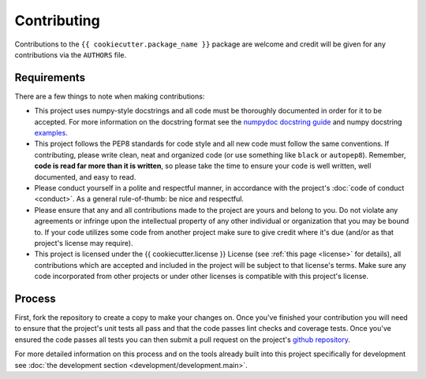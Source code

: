 ############
Contributing
############

Contributions to the ``{{ cookiecutter.package_name }}`` package are welcome and credit will be
given for any contributions via the ``AUTHORS`` file.


Requirements
============

There are a few things to note when making contributions:

- This project uses numpy-style docstrings and all code must be
  thoroughly documented in order for it to be accepted.  For more
  information on the docstring format see the `numpydoc docstring guide
  <https://numpydoc.readthedocs.io/en/latest/>`_ and numpy docstring
  `examples <https://sphinxcontrib-napoleon.readthedocs.io/en/latest/example_numpy.html>`_.

- This project follows the PEP8 standards for code style and all new
  code must follow the same conventions.  If contributing, please
  write clean, neat and organized code (or use something like ``black``
  or ``autopep8``).  Remember, **code is read far more than it is written**,
  so please take the time to ensure your code is well written, well documented,
  and easy to read.

- Please conduct yourself in a polite and respectful manner, in
  accordance with the project's :doc:`code of conduct <conduct>`.  As a
  general rule-of-thumb: be nice and respectful.

- Please ensure that any and all contributions made to the project are
  yours and belong to you.  Do not violate any agreements or infringe
  upon the intellectual property of any other individual or organization
  that you may be bound to.  If your code utilizes some code from
  another project make sure to give credit where it's due (and/or as
  that project's license may require).

- This project is licensed under the {{ cookiecutter.license }} License (see
  :ref:`this page <license>` for details), all contributions which are
  accepted and included in the project will be subject to that license's
  terms.  Make sure any code incorporated from other projects or under
  other licenses is compatible with this project's license.


Process
=======

First, fork the repository to create a copy to make your changes on.
Once you've finished your contribution you will need to ensure that the
project's unit tests all pass and that the code passes lint checks and
coverage tests. Once you've ensured the code passes all tests you can
then submit a pull request on the project's
`github repository <https://www.github.com/{{ cookiecutter.github_username }}/{{ cookiecutter.project_slug }}/>`_.

For more detailed information on this process and on the tools already
built into this project specifically for development see
:doc:`the development section <development/development.main>`.

